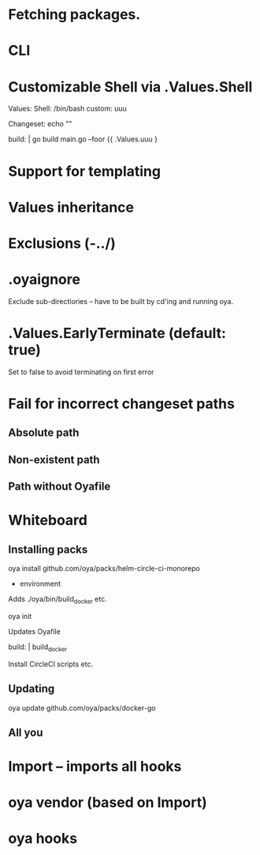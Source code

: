 * Fetching packages.
* CLI
* Customizable Shell via .Values.Shell
Values:
  Shell: /bin/bash
  custom: uuu


Changeset: echo ""

build: |
  go build main.go --foor {{ .Values.uuu }

* Support for templating
* Values inheritance
* Exclusions (-../)
* .oyaignore
   Exclude sub-directiories -- have to be built by cd'ing and running oya.
* .Values.EarlyTerminate (default: true)
   Set to false to avoid terminating on first error
* Fail for incorrect changeset paths
** Absolute path
** Non-existent path
** Path without Oyafile


* Whiteboard

** Installing packs

oya install github.com/oya/packs/helm-circle-ci-monorepo

- environment

Adds ./oya/bin/build_docker etc.

oya init

Updates Oyafile

build: |
  build_docker

Install CircleCI scripts etc.

** Updating

oya update github.com/oya/packs/docker-go

** All you

* Import -- imports all hooks

* oya vendor (based on Import)
* oya hooks
